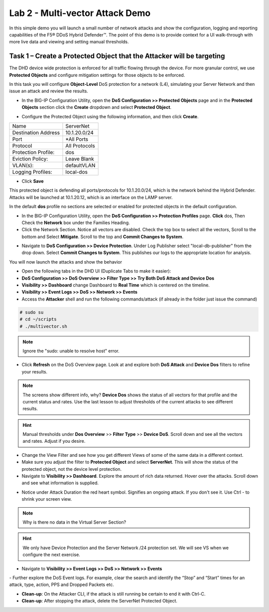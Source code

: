 Lab 2 - Multi-vector Attack Demo
================================

In this simple demo you will launch a small number of network attacks and show the configuration, logging and reporting capabilities of the
F5® DDoS Hybrid Defender™. The point of this demo is to provide context for a UI walk-through with more live data and viewing and setting manual thresholds.

Task 1 – Create a Protected Object that the Attacker will be targeting
----------------------------------------------------------------------

The DHD device wide protection is enforced for all traffic flowing through the device. For more granular
control, we use **Protected Objects** and configure mitigation settings for those objects to be enforced.

In this task you will configure **Object-Level** DoS protection for a network (L4), simulating your Server Network and then issue an attack and review the results.

- In the BIG-IP Configuration Utility, open the **DoS Configuration >> Protected Objects** page and in the **Protected Objects** section click the **Create** dropdown and select **Protected Object**.
|image220|

- Configure the Protected Object using the following information, and then click **Create**.

+------------------------+--------------------+
| Name                   | ServerNet          |
+------------------------+--------------------+
| Destination Address    | 10.1.20.0/24       |
+------------------------+--------------------+
| Port                   | \*All Ports        |
+------------------------+--------------------+
| Protocol               | All Protocols      |
+------------------------+--------------------+
| Protection Profile:    | dos                |
+------------------------+--------------------+
| Eviction Policy:       | Leave Blank        |
+------------------------+--------------------+
| VLAN(s):               | defaultVLAN        |
+------------------------+--------------------+
| Logging Profiles:      | local-dos          |
+------------------------+--------------------+

- Click **Save**

This protected object is defending all ports/protocols for 10.1.20.0/24, which is the network behind the Hybrid Defender. Attacks will be
launched at 10.1.20.12, which is an interface on the LAMP server.

In the default **dos** profile no sections are selected or enabled for protected objects in the default configuration.

- In the BIG-IP Configuration Utility, open the **DoS Configuration >> Protection Profiles** page.  **Click** dos, Then Check the **Network** box under the Families Heading.
- Click the Network Section.  Notice all vectors are disabled.  Check the top box to select all the vectors, Scroll to the bottom and Select **Mitigate**.  Scroll to the top and **Commit Changes to System**.

|image221|

- Navigate to **DoS Configuration >> Device Protection**. Under Log Publisher select "local-db-publisher" from the drop down. Select **Commit Changes to System**.  This publishes our logs to the appropriate location for analysis.

You will now launch the attacks and show the behavior

- Open the following tabs in the DHD UI (Duplicate Tabs to make it easier):

- **DoS Configuration >> DoS Overview >> Filter Type >> Try Both DoS Attack and Device Dos**
- **Visibility >> Dashboard** change Dashboard to **Real Time** which is centered on the timeline.
- **Visibility >> Event Logs >> DoS >> Network >> Events**

- Access the **Attacker** shell and run the following commands/attack (if already in the folder just issue the command)

.. code-block:: console

  # sudo su
  # cd ~/scripts
  # ./multivector.sh

.. NOTE:: Ignore the "sudo: unable to resolve host" error.

|image222|

- Click **Refresh** on the DoS Overview page. Look at and explore both **DoS Attack** and **Device Dos** filters to refine your results.
|image36|
|image37|

.. NOTE:: The screens show different info, why? **Device Dos** shows the status of all vectors for that profile and the current status and rates. Use the last lesson to adjust thresholds of the current attacks to see different results.

.. HINT:: Manual thresholds under **Dos Overview** >> **Filter Type** >> **Device DoS**.  Scroll down and see all the vectors and rates.  Adjust if you desire.

- Change the View Filter and see how you get different Views of some of the same data in a different context.

- Make sure you adjust the filter to **Protected Object** and select **ServerNet**.  This will show the status of the protected object, not the device level protection.

- Navigate to **Visibility >> Dashboard**. Explore the amount of rich data returned. Hover over the attacks. Scroll down and see what information is supplied.

|image38|

- Notice under Attack Duration the red heart symbol.  Signifies an ongoing attack. If you don't see it.  Use Ctrl - to shrink your screen view.

.. NOTE:: Why is there no data in the Virtual Server Section?

.. HINT:: We only have Device Protection and the Server Network /24 protection set.  We will see VS when we configure the next exercise.

- Navigate to **Visibility >> Event Logs >> DoS >> Network >> Events**

|image39|
- Further explore the DoS Event logs. For example, clear the search and identify the “Stop” and “Start” times for an attack, type, action, PPS and Dropped Packets etc.

-  **Clean-up**: On the Attacker CLI, if the attack is still running be certain to end it with Ctrl-C.

-  **Clean-up**: After stopping the attack, delete the ServerNet Protected Object.

.. |image220| image:: /_static/protectedobject.png
   :width: 1641px
   :height: 366px
.. |image36| image:: /_static/multivectordos.png
   :width: 1611px
   :height: 430px
.. |image37| image:: /_static/multivector.png
   :width: 1629px
   :height: 616px
.. |image38| image:: /_static/visibilitymultivector.png
   :width: 1580px
   :height: 841px
.. |image39| image:: /_static/visibilitylogs.png
   :width: 1535px
   :height: 648px
.. |image221| image:: /_static/defaultdosprofiledisabled.PNG
   :width: 1467px
   :height: 681px
.. |image222| image:: /_static/sudoerrorignore.png
   :width: 902px
   :height: 134px
